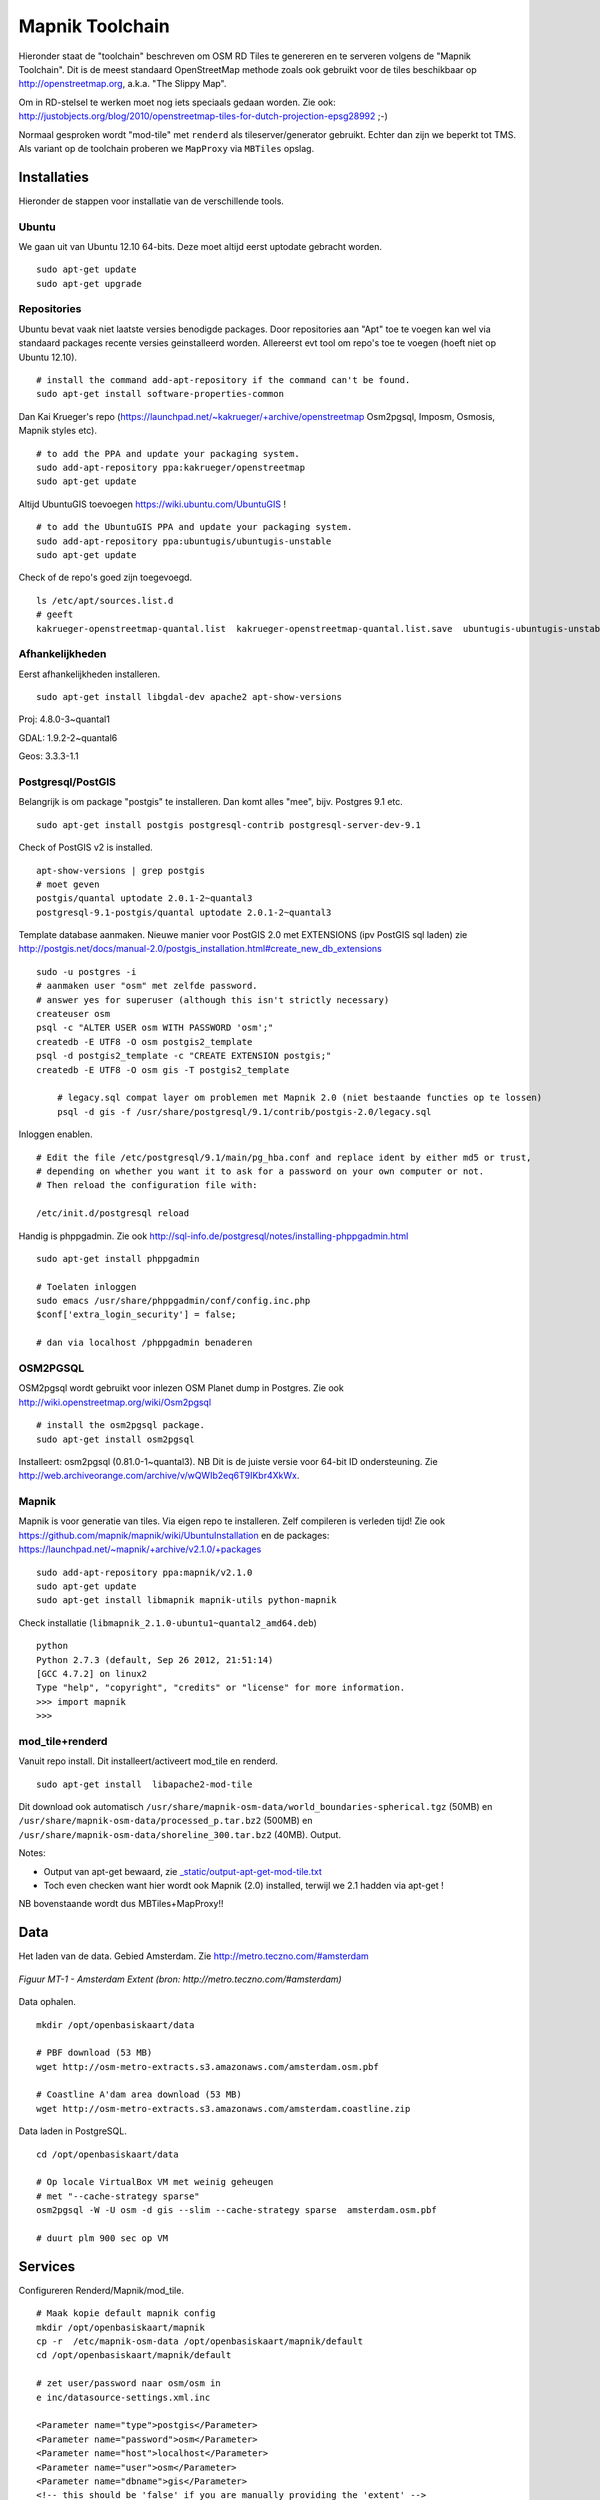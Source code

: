 .. _mapnik-toolchain:

****************
Mapnik Toolchain
****************

Hieronder staat de "toolchain" beschreven om OSM RD Tiles te genereren en te serveren volgens
de "Mapnik Toolchain". Dit is de meest standaard OpenStreetMap methode zoals ook gebruikt voor de
tiles beschikbaar op http://openstreetmap.org, a.k.a. "The Slippy Map".

Om in RD-stelsel te werken moet nog iets speciaals gedaan worden.
Zie ook: http://justobjects.org/blog/2010/openstreetmap-tiles-for-dutch-projection-epsg28992 ;-)

Normaal gesproken wordt "mod-tile" met ``renderd`` als tileserver/generator gebruikt.
Echter dan zijn we beperkt tot TMS.
Als variant op de toolchain proberen we ``MapProxy`` via ``MBTiles`` opslag.

Installaties
============

Hieronder de stappen voor installatie van de verschillende tools.

Ubuntu
------

We gaan uit van Ubuntu 12.10 64-bits. Deze moet altijd eerst uptodate gebracht worden. ::

	sudo apt-get update
	sudo apt-get upgrade

Repositories
------------

Ubuntu bevat vaak niet laatste versies benodigde packages. Door repositories aan
"Apt" toe te voegen kan wel via standaard packages recente versies geinstalleerd worden.
Allereerst evt tool om repo's toe te voegen (hoeft niet op Ubuntu 12.10). ::

	# install the command add-apt-repository if the command can't be found.
	sudo apt-get install software-properties-common

Dan Kai Krueger's repo (https://launchpad.net/~kakrueger/+archive/openstreetmap Osm2pgsql, Imposm, Osmosis, Mapnik styles etc). ::

	# to add the PPA and update your packaging system.
	sudo add-apt-repository ppa:kakrueger/openstreetmap
	sudo apt-get update

Altijd UbuntuGIS toevoegen https://wiki.ubuntu.com/UbuntuGIS ! ::

	# to add the UbuntuGIS PPA and update your packaging system.
        sudo add-apt-repository ppa:ubuntugis/ubuntugis-unstable
	sudo apt-get update

Check of de repo's goed zijn toegevoegd. ::

       ls /etc/apt/sources.list.d
       # geeft
       kakrueger-openstreetmap-quantal.list  kakrueger-openstreetmap-quantal.list.save  ubuntugis-ubuntugis-unstable-quantal.list

Afhankelijkheden
----------------

Eerst afhankelijkheden installeren. ::

     sudo apt-get install libgdal-dev apache2 apt-show-versions


Proj: 4.8.0-3~quantal1

GDAL: 1.9.2-2~quantal6

Geos: 3.3.3-1.1

Postgresql/PostGIS
------------------
Belangrijk is om package "postgis" te installeren. Dan komt alles "mee", bijv. Postgres 9.1 etc. ::

    sudo apt-get install postgis postgresql-contrib postgresql-server-dev-9.1

Check of PostGIS v2 is installed. ::

    apt-show-versions | grep postgis
    # moet geven
    postgis/quantal uptodate 2.0.1-2~quantal3
    postgresql-9.1-postgis/quantal uptodate 2.0.1-2~quantal3

Template database aanmaken. Nieuwe manier voor PostGIS 2.0 met EXTENSIONS (ipv PostGIS sql laden)
zie http://postgis.net/docs/manual-2.0/postgis_installation.html#create_new_db_extensions ::

    sudo -u postgres -i
    # aanmaken user "osm" met zelfde password.
    # answer yes for superuser (although this isn't strictly necessary)
    createuser osm
    psql -c "ALTER USER osm WITH PASSWORD 'osm';"
    createdb -E UTF8 -O osm postgis2_template
    psql -d postgis2_template -c "CREATE EXTENSION postgis;"
    createdb -E UTF8 -O osm gis -T postgis2_template

	# legacy.sql compat layer om problemen met Mapnik 2.0 (niet bestaande functies op te lossen)
	psql -d gis -f /usr/share/postgresql/9.1/contrib/postgis-2.0/legacy.sql

Inloggen enablen. ::

		# Edit the file /etc/postgresql/9.1/main/pg_hba.conf and replace ident by either md5 or trust,
		# depending on whether you want it to ask for a password on your own computer or not.
		# Then reload the configuration file with:

		/etc/init.d/postgresql reload


Handig is phppgadmin. Zie ook http://sql-info.de/postgresql/notes/installing-phppgadmin.html ::

	sudo apt-get install phppgadmin

	# Toelaten inloggen
	sudo emacs /usr/share/phppgadmin/conf/config.inc.php
	$conf['extra_login_security'] = false;

	# dan via localhost /phppgadmin benaderen


OSM2PGSQL
---------

OSM2pgsql wordt gebruikt voor inlezen OSM Planet dump in Postgres.
Zie ook http://wiki.openstreetmap.org/wiki/Osm2pgsql ::

    # install the osm2pgsql package.
    sudo apt-get install osm2pgsql

Installeert: osm2pgsql (0.81.0-1~quantal3). NB Dit is de juiste versie voor 64-bit ID ondersteuning.
Zie http://web.archiveorange.com/archive/v/wQWIb2eq6T9IKbr4XkWx.

Mapnik
------

Mapnik is voor generatie van tiles. Via eigen repo te installeren. Zelf compileren is verleden tijd! Zie ook
https://github.com/mapnik/mapnik/wiki/UbuntuInstallation en de packages: 
https://launchpad.net/~mapnik/+archive/v2.1.0/+packages ::

      sudo add-apt-repository ppa:mapnik/v2.1.0
      sudo apt-get update
      sudo apt-get install libmapnik mapnik-utils python-mapnik


Check installatie (``libmapnik_2.1.0-ubuntu1~quantal2_amd64.deb``) ::

	python
	Python 2.7.3 (default, Sep 26 2012, 21:51:14)
	[GCC 4.7.2] on linux2
	Type "help", "copyright", "credits" or "license" for more information.
	>>> import mapnik
	>>>


mod_tile+renderd
----------------

Vanuit repo install. Dit installeert/activeert mod_tile en renderd. ::

       sudo apt-get install  libapache2-mod-tile

Dit download ook automatisch ``/usr/share/mapnik-osm-data/world_boundaries-spherical.tgz`` (50MB) en
``/usr/share/mapnik-osm-data/processed_p.tar.bz2`` (500MB) en
``/usr/share/mapnik-osm-data/shoreline_300.tar.bz2`` (40MB). Output. ::

Notes:

* Output van apt-get bewaard, zie `<_static/output-apt-get-mod-tile.txt>`_
* Toch even checken want hier wordt ook Mapnik (2.0) installed, terwijl we 2.1 hadden via apt-get !

NB bovenstaande wordt dus MBTiles+MapProxy!!

Data
====

Het laden van de data. Gebied Amsterdam. Zie http://metro.teczno.com/#amsterdam

.. figure:: _static/amsterdam-osm-extent.jpg
   :align: center

   *Figuur MT-1 - Amsterdam Extent (bron: http://metro.teczno.com/#amsterdam)*

Data ophalen. ::

	mkdir /opt/openbasiskaart/data

	# PBF download (53 MB)
	wget http://osm-metro-extracts.s3.amazonaws.com/amsterdam.osm.pbf

	# Coastline A'dam area download (53 MB)
	wget http://osm-metro-extracts.s3.amazonaws.com/amsterdam.coastline.zip

Data laden in PostgreSQL.  ::

	cd /opt/openbasiskaart/data

	# Op locale VirtualBox VM met weinig geheugen
	# met "--cache-strategy sparse"
	osm2pgsql -W -U osm -d gis --slim --cache-strategy sparse  amsterdam.osm.pbf

	# duurt plm 900 sec op VM

Services
========

Configureren Renderd/Mapnik/mod_tile. ::

	# Maak kopie default mapnik config
	mkdir /opt/openbasiskaart/mapnik
	cp -r  /etc/mapnik-osm-data /opt/openbasiskaart/mapnik/default
	cd /opt/openbasiskaart/mapnik/default

	# zet user/password naar osm/osm in
	e inc/datasource-settings.xml.inc

	<Parameter name="type">postgis</Parameter>
	<Parameter name="password">osm</Parameter>
	<Parameter name="host">localhost</Parameter>
	<Parameter name="user">osm</Parameter>
	<Parameter name="dbname">gis</Parameter>
	<!-- this should be 'false' if you are manually providing the 'extent' -->
	<Parameter name="estimate_extent">false</Parameter>
	<!-- manually provided extent in epsg 900913 for whole globe -->
	<!-- providing this speeds up Mapnik database queries -->
	<!-- <Parameter name="extent">4.88,52.36,4.90,52.38</Parameter> -->
	<Parameter name="extent">543239.115,6865481.657,545465.505,6869128.129</Parameter>

	# herstarten en log volgen renderd
	tail -f /var/log/syslog |grep renderd &
	/etc/init.d/renderd restart

Notes:

* Mapnik 2.0 met PosGIS 2.0: legacy.sql laden in PostGIS DB
    - ``psql -d gis -f /usr/share/postgresql/9.1/contrib/postgis-2.0/legacy.sql``
* extent
	- moet in EPSG:900913
	- extent gezet op klein stukje A'dam C voor testen
* tiles verwijderen/opschonen
    - ``rm -rf /var/lib/mod_tile/default``
    - ``touch /var/lib/mod_tile/planet-import-complete``
* herstarten renderd: ``/etc/init.d/renderd restart``
* PostgreSQL debug output zetten: ``/etc/postgresql/9.1/main/postgresql.conf``, zet ``client_min_messages = log``
* volgen renderd logfile: ``tail -f /var/log/syslog |grep renderd &``
* volgen postgresql log: ``tail -f /var/log/postgresql/postgresql-9.1-main.log &``

Demo
====

Een demo app staat onder ``/var/www/osm/slippymap.html``. Hier HTML aanpassen om centrum op Amsterdam te zetten.
Evt port zetten indien port forwarding naar local VM (8090 bijv). Dan zetten. ::

	var newLayer = new OpenLayers.Layer.OSM("Local Tiles",
	          "http://localhost:8090/osm/${z}/${x}/${y}.png", {numZoomLevels: 19});

Het resultaat met wat logging info hieronder.

.. figure:: _static/renderd-working2.jpg
   :align: center

   *Figuur MT-2 - Amsterdam-C Extent met renderd+PostgreSQL logging*







